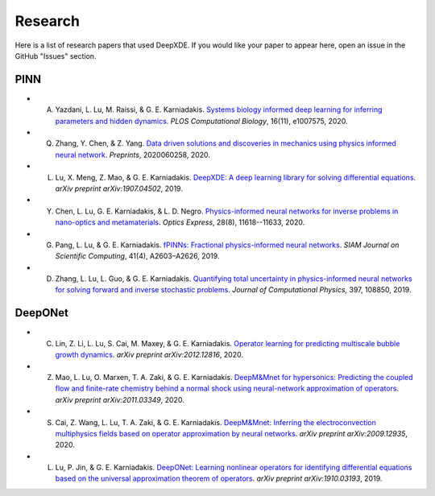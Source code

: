 Research
========

Here is a list of research papers that used DeepXDE. If you would like your paper to appear here, open an issue in the GitHub "Issues" section.

PINN
----

- A. Yazdani, L. Lu, M. Raissi, & G. E. Karniadakis. `Systems biology informed deep learning for inferring parameters and hidden dynamics <https://doi.org/10.1371/journal.pcbi.1007575>`_. *PLOS Computational Biology*, 16(11), e1007575, 2020.
- Q. Zhang, Y. Chen, & Z. Yang. `Data driven solutions and discoveries in mechanics using physics informed neural network <https://www.preprints.org/manuscript/202006.0258>`_. *Preprints*, 2020060258, 2020.
- L. Lu, X. Meng, Z. Mao, & G. E. Karniadakis. `DeepXDE: A deep learning library for solving differential equations <https://arxiv.org/abs/1907.04502>`_. *arXiv preprint arXiv:1907.04502*, 2019.
- Y. Chen, L. Lu, G. E. Karniadakis, & L. D. Negro. `Physics-informed neural networks for inverse problems in nano-optics and metamaterials <https://doi.org/10.1364/OE.384875>`_. *Optics Express*, 28(8), 11618--11633, 2020.
- G. Pang, L. Lu, & G. E. Karniadakis. `fPINNs: Fractional physics-informed neural networks <https://doi.org/10.1137/18M1229845>`_. *SIAM Journal on Scientific Computing*, 41(4), A2603–A2626, 2019.
- D. Zhang, L. Lu, L. Guo, & G. E. Karniadakis. `Quantifying total uncertainty in physics-informed neural networks for solving forward and inverse stochastic problems <https://doi.org/10.1016/j.jcp.2019.07.048>`_. *Journal of Computational Physics*, 397, 108850, 2019.

DeepONet
--------

- C. Lin, Z. Li, L. Lu, S. Cai, M. Maxey, & G. E. Karniadakis. `Operator learning for predicting multiscale bubble growth dynamics <https://arxiv.org/abs/2012.12816>`_. *arXiv preprint arXiv:2012.12816*, 2020.
- Z. Mao, L. Lu, O. Marxen, T. A. Zaki, & G. E. Karniadakis. `DeepM&Mnet for hypersonics: Predicting the coupled flow and finite-rate chemistry behind a normal shock using neural-network approximation of operators <https://arxiv.org/abs/2011.03349>`_. *arXiv preprint arXiv:2011.03349*, 2020.
- S. Cai, Z. Wang, L. Lu, T. A. Zaki, & G. E. Karniadakis. `DeepM&Mnet: Inferring the electroconvection multiphysics fields based on operator approximation by neural networks <https://arxiv.org/abs/2009.12935>`_. *arXiv preprint arXiv:2009.12935*, 2020.
- L. Lu, P. Jin, & G. E. Karniadakis. `DeepONet: Learning nonlinear operators for identifying differential equations based on the universal approximation theorem of operators <https://arxiv.org/abs/1910.03193>`_. *arXiv preprint arXiv:1910.03193*, 2019.
